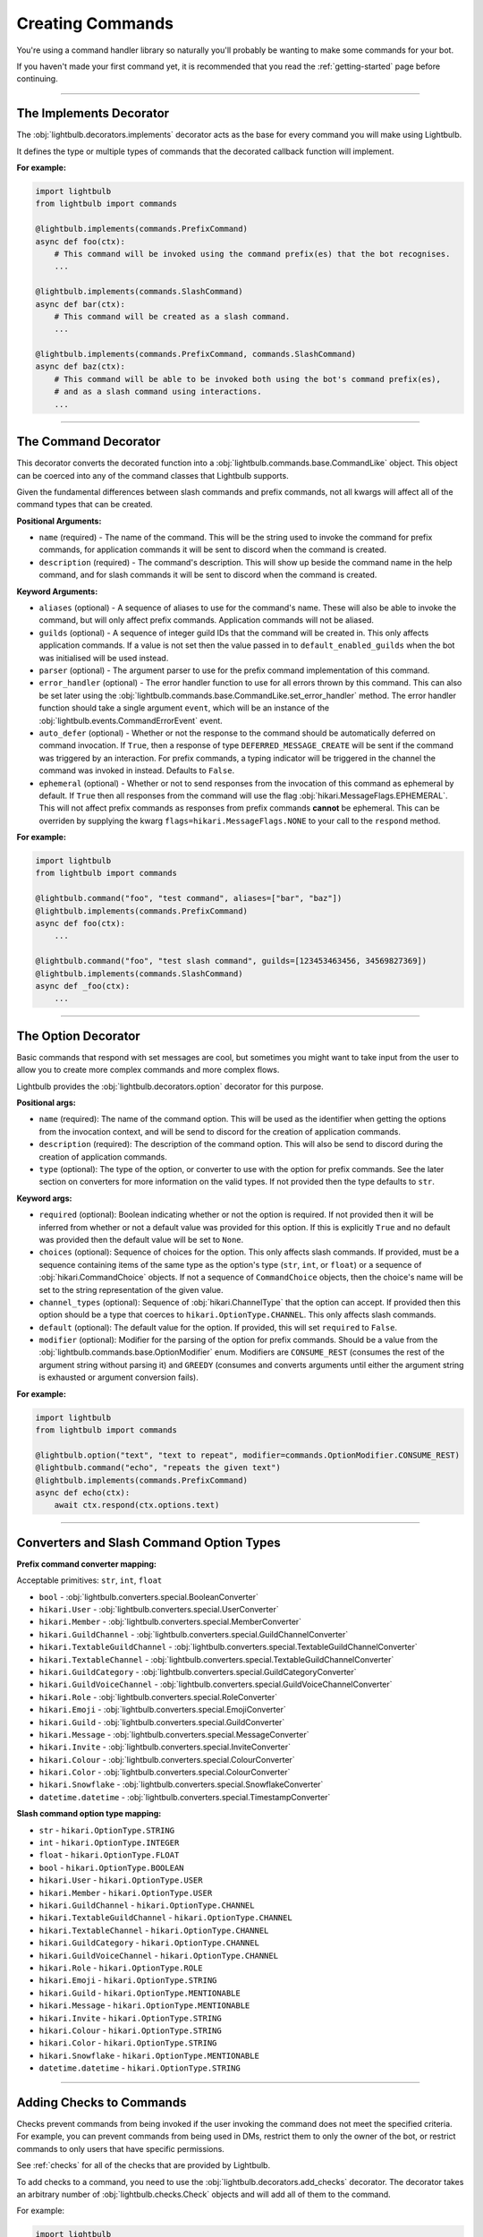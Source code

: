 =================
Creating Commands
=================

You're using a command handler library so naturally you'll probably be wanting to make some commands for your bot.

If you haven't made your first command yet, it is recommended that you read the :ref:`getting-started` page before continuing.

----

The Implements Decorator
========================

The :obj:`lightbulb.decorators.implements` decorator acts as the base for every command you will make using Lightbulb.

It defines the type or multiple types of commands that the decorated callback function will implement.

**For example:**

.. code-block:: python

    import lightbulb
    from lightbulb import commands

    @lightbulb.implements(commands.PrefixCommand)
    async def foo(ctx):
        # This command will be invoked using the command prefix(es) that the bot recognises.
        ...

    @lightbulb.implements(commands.SlashCommand)
    async def bar(ctx):
        # This command will be created as a slash command.
        ...

    @lightbulb.implements(commands.PrefixCommand, commands.SlashCommand)
    async def baz(ctx):
        # This command will be able to be invoked both using the bot's command prefix(es),
        # and as a slash command using interactions.
        ...


----

The Command Decorator
=====================

This decorator converts the decorated function into a :obj:`lightbulb.commands.base.CommandLike` object. This object
can be coerced into any of the command classes that Lightbulb supports.

Given the fundamental differences between slash commands and prefix commands, not all kwargs will affect all of the
command types that can be created.

**Positional Arguments:**

- ``name`` (required) - The name of the command. This will be the string used to invoke the command for prefix commands,
  for application commands it will be sent to discord when the command is created.

- ``description`` (required) - The command's description. This will show up beside the command name in the help command, and for slash
  commands it will be sent to discord when the command is created.

**Keyword Arguments:**

- ``aliases`` (optional) - A sequence of aliases to use for the command's name. These will also be able to invoke the command,
  but will only affect prefix commands. Application commands will not be aliased.

- ``guilds`` (optional) - A sequence of integer guild IDs that the command will be created in. This only affects application
  commands. If a value is not set then the value passed in to ``default_enabled_guilds`` when the bot was initialised will
  be used instead.

- ``parser`` (optional) - The argument parser to use for the prefix command implementation of this command.

- ``error_handler`` (optional) - The error handler function to use for all errors thrown by this command. This can also be
  set later using the :obj:`lightbulb.commands.base.CommandLike.set_error_handler` method. The error handler function should
  take a single argument ``event``, which will be an instance of the :obj:`lightbulb.events.CommandErrorEvent` event.

- ``auto_defer`` (optional) - Whether or not the response to the command should be automatically deferred on command invocation.
  If ``True``, then a response of type ``DEFERRED_MESSAGE_CREATE`` will be sent if the command was triggered by an interaction.
  For prefix commands, a typing indicator will be triggered in the channel the command was invoked in instead. Defaults to ``False``.

- ``ephemeral`` (optional) - Whether or not to send responses from the invocation of this command as ephemeral by
  default. If ``True`` then all responses from the command will use the flag :obj:`hikari.MessageFlags.EPHEMERAL`.
  This will not affect prefix commands as responses from prefix commands **cannot** be ephemeral. This can be overriden
  by supplying the kwarg ``flags=hikari.MessageFlags.NONE`` to your call to the ``respond`` method.

**For example:**

.. code-block:: python

    import lightbulb
    from lightbulb import commands

    @lightbulb.command("foo", "test command", aliases=["bar", "baz"])
    @lightbulb.implements(commands.PrefixCommand)
    async def foo(ctx):
        ...

    @lightbulb.command("foo", "test slash command", guilds=[123453463456, 34569827369])
    @lightbulb.implements(commands.SlashCommand)
    async def _foo(ctx):
        ...


----

The Option Decorator
====================

Basic commands that respond with set messages are cool, but sometimes you might want to take input from
the user to allow you to create more complex commands and more complex flows.

Lightbulb provides the :obj:`lightbulb.decorators.option` decorator for this purpose.

**Positional args:**

- ``name`` (required): The name of the command option. This will be used as the identifier when getting the options
  from the invocation context, and will be send to discord for the creation of application commands.

- ``description`` (required): The description of the command option. This will also be send to discord
  during the creation of application commands.

- ``type`` (optional): The type of the option, or converter to use with the option for prefix commands. See the later
  section on converters for more information on the valid types. If not provided then the type defaults to ``str``.

**Keyword args:**

- ``required`` (optional): Boolean indicating whether or not the option is required. If not provided then it will be inferred
  from whether or not a default value was provided for this option. If this is explicitly ``True`` and no default was provided
  then the default value will be set to ``None``.

- ``choices`` (optional): Sequence of choices for the option. This only affects slash commands. If provided, must be a sequence
  containing items of the same type as the option's type (``str``, ``int``, or ``float``) or a sequence of :obj:`hikari.CommandChoice`
  objects. If not a sequence of ``CommandChoice`` objects, then the choice's name will be set to the string representation
  of the given value.

- ``channel_types`` (optional): Sequence of :obj:`hikari.ChannelType` that the option can accept. If provided then this option
  should be a type that coerces to ``hikari.OptionType.CHANNEL``. This only affects slash commands.

- ``default`` (optional): The default value for the option. If provided, this will set ``required`` to ``False``.

- ``modifier`` (optional): Modifier for the parsing of the option for prefix commands. Should be a value from the
  :obj:`lightbulb.commands.base.OptionModifier` enum. Modifiers are ``CONSUME_REST`` (consumes the rest of the argument
  string without parsing it) and ``GREEDY`` (consumes and converts arguments until either the argument string is exhausted
  or argument conversion fails).

**For example:**

.. code-block:: python

    import lightbulb
    from lightbulb import commands

    @lightbulb.option("text", "text to repeat", modifier=commands.OptionModifier.CONSUME_REST)
    @lightbulb.command("echo", "repeats the given text")
    @lightbulb.implements(commands.PrefixCommand)
    async def echo(ctx):
        await ctx.respond(ctx.options.text)


----

Converters and Slash Command Option Types
=========================================

**Prefix command converter mapping:**

Acceptable primitives: ``str``, ``int``, ``float``

- ``bool`` - :obj:`lightbulb.converters.special.BooleanConverter`

- ``hikari.User`` - :obj:`lightbulb.converters.special.UserConverter`

- ``hikari.Member`` - :obj:`lightbulb.converters.special.MemberConverter`

- ``hikari.GuildChannel`` - :obj:`lightbulb.converters.special.GuildChannelConverter`

- ``hikari.TextableGuildChannel`` - :obj:`lightbulb.converters.special.TextableGuildChannelConverter`

- ``hikari.TextableChannel`` - :obj:`lightbulb.converters.special.TextableGuildChannelConverter`

- ``hikari.GuildCategory`` - :obj:`lightbulb.converters.special.GuildCategoryConverter`

- ``hikari.GuildVoiceChannel`` - :obj:`lightbulb.converters.special.GuildVoiceChannelConverter`

- ``hikari.Role`` - :obj:`lightbulb.converters.special.RoleConverter`

- ``hikari.Emoji`` - :obj:`lightbulb.converters.special.EmojiConverter`

- ``hikari.Guild`` - :obj:`lightbulb.converters.special.GuildConverter`

- ``hikari.Message`` - :obj:`lightbulb.converters.special.MessageConverter`

- ``hikari.Invite`` - :obj:`lightbulb.converters.special.InviteConverter`

- ``hikari.Colour`` - :obj:`lightbulb.converters.special.ColourConverter`

- ``hikari.Color`` - :obj:`lightbulb.converters.special.ColourConverter`

- ``hikari.Snowflake`` - :obj:`lightbulb.converters.special.SnowflakeConverter`

- ``datetime.datetime`` - :obj:`lightbulb.converters.special.TimestampConverter`

**Slash command option type mapping:**

- ``str`` - ``hikari.OptionType.STRING``

- ``int`` - ``hikari.OptionType.INTEGER``

- ``float`` - ``hikari.OptionType.FLOAT``

- ``bool`` - ``hikari.OptionType.BOOLEAN``

- ``hikari.User`` - ``hikari.OptionType.USER``

- ``hikari.Member`` - ``hikari.OptionType.USER``

- ``hikari.GuildChannel`` - ``hikari.OptionType.CHANNEL``

- ``hikari.TextableGuildChannel`` - ``hikari.OptionType.CHANNEL``

- ``hikari.TextableChannel`` - ``hikari.OptionType.CHANNEL``

- ``hikari.GuildCategory`` - ``hikari.OptionType.CHANNEL``

- ``hikari.GuildVoiceChannel`` - ``hikari.OptionType.CHANNEL``

- ``hikari.Role`` - ``hikari.OptionType.ROLE``

- ``hikari.Emoji`` - ``hikari.OptionType.STRING``

- ``hikari.Guild`` - ``hikari.OptionType.MENTIONABLE``

- ``hikari.Message`` - ``hikari.OptionType.MENTIONABLE``

- ``hikari.Invite`` - ``hikari.OptionType.STRING``

- ``hikari.Colour`` - ``hikari.OptionType.STRING``

- ``hikari.Color`` - ``hikari.OptionType.STRING``

- ``hikari.Snowflake`` - ``hikari.OptionType.MENTIONABLE``

- ``datetime.datetime`` - ``hikari.OptionType.STRING``

----

Adding Checks to Commands
=========================

Checks prevent commands from being invoked if the user invoking the command does not meet the specified criteria. For
example, you can prevent commands from being used in DMs, restrict them to only the owner of the bot, or restrict commands
to only users that have specific permissions.

See :ref:`checks` for all of the checks that are provided by Lightbulb.

To add checks to a command, you need to use the :obj:`lightbulb.decorators.add_checks` decorator. The decorator takes
an arbitrary number of :obj:`lightbulb.checks.Check` objects and will add all of them to the command.

For example:

.. code-block:: python

    import lightbulb
    from lightbulb import commands

    @lightbulb.add_checks(lightbulb.owner_only)
    @lightbulb.command("foo", "test command")
    @lightbulb.implements(commands.PrefixCommand)
    async def foo(ctx):
        await ctx.respond("You are the owner of this bot.")


You can also create custom checks by creating your own instance of the :obj:`lightbulb.checks.Check` class and passing
in your custom check function to the constructor. A check function should take a single argument, which will be the ``Context``
instance for the command that is attempting to be invoked. Your check should either raise an error or return ``False``
on failure and **must** return ``True`` if it passes. Your check may be a syncronous or asyncronous function.

For example:

.. code-block:: python

    import lightbulb

    # Defining the custom check function
    def check_author_is_me(context):
        # Returns True if the author's ID is the same as the given one
        return context.author.id == 1455657467

    # Adding the check to a command
    @lightbulb.add_checks(lightbulb.Check(check_author_is_me))


----

Adding Commands to the Bot
==========================

To add commands to the bot, you need to use the :obj:`lightbulb.app.BotApp.command` method, either as a
decorator, or by calling it with the :obj:`lightbulb.commands.base.CommandLike` object to add to the bot
as a command.

This method instantiates the different command objects for the given ``CommandLike`` object and registers
them to the correct bot attribute.

**For example:**

.. code-block:: python

    import lightbulb
    from lightbulb import commands

    bot = lightbulb.BotApp(...)

    @bot.command  # valid
    @lightbulb.command("foo", "test command")
    @lightbulb.implements(commands.PrefixCommand)
    async def foo(ctx):
        ...

    @bot.command()  # also valid
    @lightbulb.command("bar", "test command")
    @lightbulb.implements(commands.PrefixCommand)
    async def bar(ctx):
        ...

    @lightbulb.command("baz", "test command")
    @lightbulb.implements(commands.PrefixCommand)
    async def baz(ctx):
        ...

    bot.command(baz)  # also valid
